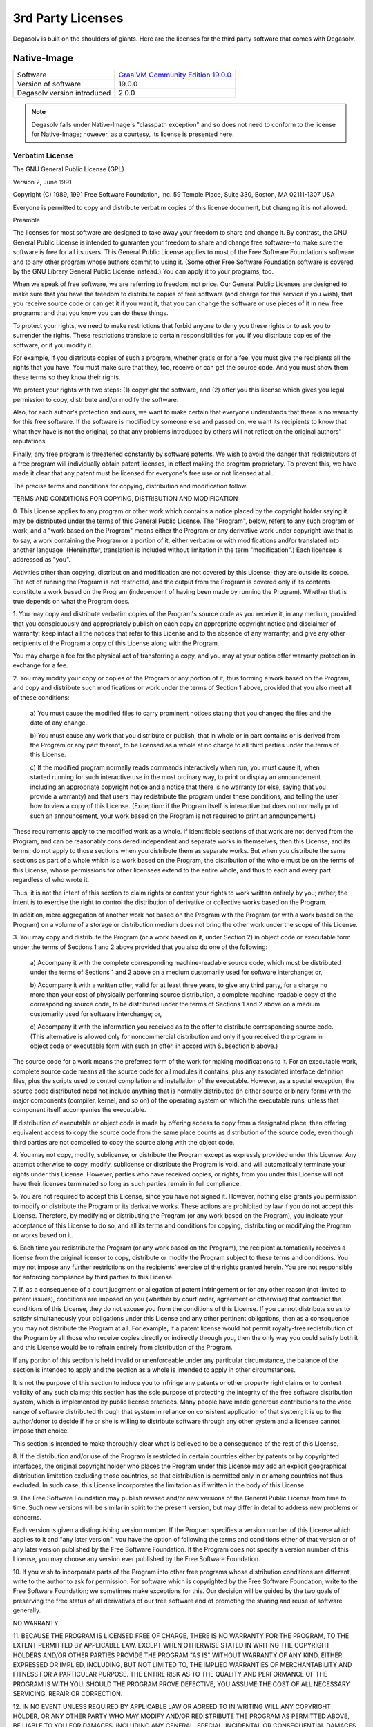 .. _3rd-party-licenses:

3rd Party Licenses
==================

Degasolv is built on the shoulders of giants. Here are the licenses for the
third party software that comes with Degasolv.

Native-Image
------------

+------------------------------+--------------------------------------+
| Software                     | `GraalVM Community Edition 19.0.0`_  |
+------------------------------+--------------------------------------+
| Version of software          | 19.0.0                               |
+------------------------------+--------------------------------------+
| Degasolv version introduced  | 2.0.0                                |
+------------------------------+--------------------------------------+

.. _GraalVM Community Edition 19.0.0: https://github.com/oracle/graal/releases/tag/vm-19.0.0

.. note:: Degasolv falls under Native-Image's "classpath exception"
     and so does not need to conform to the license for Native-Image;
     however, as a courtesy, its license is presented here.

Verbatim License
++++++++++++++++

The GNU General Public License (GPL)

Version 2, June 1991

Copyright (C) 1989, 1991 Free Software Foundation, Inc.
59 Temple Place, Suite 330, Boston, MA 02111-1307 USA

Everyone is permitted to copy and distribute verbatim copies of this license
document, but changing it is not allowed.

Preamble

The licenses for most software are designed to take away your freedom to share
and change it.  By contrast, the GNU General Public License is intended to
guarantee your freedom to share and change free software--to make sure the
software is free for all its users.  This General Public License applies to
most of the Free Software Foundation's software and to any other program whose
authors commit to using it.  (Some other Free Software Foundation software is
covered by the GNU Library General Public License instead.) You can apply it to
your programs, too.

When we speak of free software, we are referring to freedom, not price.  Our
General Public Licenses are designed to make sure that you have the freedom to
distribute copies of free software (and charge for this service if you wish),
that you receive source code or can get it if you want it, that you can change
the software or use pieces of it in new free programs; and that you know you
can do these things.

To protect your rights, we need to make restrictions that forbid anyone to deny
you these rights or to ask you to surrender the rights.  These restrictions
translate to certain responsibilities for you if you distribute copies of the
software, or if you modify it.

For example, if you distribute copies of such a program, whether gratis or for
a fee, you must give the recipients all the rights that you have.  You must
make sure that they, too, receive or can get the source code.  And you must
show them these terms so they know their rights.

We protect your rights with two steps: (1) copyright the software, and (2)
offer you this license which gives you legal permission to copy, distribute
and/or modify the software.

Also, for each author's protection and ours, we want to make certain that
everyone understands that there is no warranty for this free software.  If the
software is modified by someone else and passed on, we want its recipients to
know that what they have is not the original, so that any problems introduced
by others will not reflect on the original authors' reputations.

Finally, any free program is threatened constantly by software patents.  We
wish to avoid the danger that redistributors of a free program will
individually obtain patent licenses, in effect making the program proprietary.
To prevent this, we have made it clear that any patent must be licensed for
everyone's free use or not licensed at all.

The precise terms and conditions for copying, distribution and modification
follow.

TERMS AND CONDITIONS FOR COPYING, DISTRIBUTION AND MODIFICATION

0. This License applies to any program or other work which contains a notice
placed by the copyright holder saying it may be distributed under the terms of
this General Public License.  The "Program", below, refers to any such program
or work, and a "work based on the Program" means either the Program or any
derivative work under copyright law: that is to say, a work containing the
Program or a portion of it, either verbatim or with modifications and/or
translated into another language.  (Hereinafter, translation is included
without limitation in the term "modification".) Each licensee is addressed as
"you".

Activities other than copying, distribution and modification are not covered by
this License; they are outside its scope.  The act of running the Program is
not restricted, and the output from the Program is covered only if its contents
constitute a work based on the Program (independent of having been made by
running the Program).  Whether that is true depends on what the Program does.

1. You may copy and distribute verbatim copies of the Program's source code as
you receive it, in any medium, provided that you conspicuously and
appropriately publish on each copy an appropriate copyright notice and
disclaimer of warranty; keep intact all the notices that refer to this License
and to the absence of any warranty; and give any other recipients of the
Program a copy of this License along with the Program.

You may charge a fee for the physical act of transferring a copy, and you may
at your option offer warranty protection in exchange for a fee.

2. You may modify your copy or copies of the Program or any portion of it, thus
forming a work based on the Program, and copy and distribute such modifications
or work under the terms of Section 1 above, provided that you also meet all of
these conditions:

    a) You must cause the modified files to carry prominent notices stating
    that you changed the files and the date of any change.

    b) You must cause any work that you distribute or publish, that in whole or
    in part contains or is derived from the Program or any part thereof, to be
    licensed as a whole at no charge to all third parties under the terms of
    this License.

    c) If the modified program normally reads commands interactively when run,
    you must cause it, when started running for such interactive use in the
    most ordinary way, to print or display an announcement including an
    appropriate copyright notice and a notice that there is no warranty (or
    else, saying that you provide a warranty) and that users may redistribute
    the program under these conditions, and telling the user how to view a copy
    of this License.  (Exception: if the Program itself is interactive but does
    not normally print such an announcement, your work based on the Program is
    not required to print an announcement.)

These requirements apply to the modified work as a whole.  If identifiable
sections of that work are not derived from the Program, and can be reasonably
considered independent and separate works in themselves, then this License, and
its terms, do not apply to those sections when you distribute them as separate
works.  But when you distribute the same sections as part of a whole which is a
work based on the Program, the distribution of the whole must be on the terms
of this License, whose permissions for other licensees extend to the entire
whole, and thus to each and every part regardless of who wrote it.

Thus, it is not the intent of this section to claim rights or contest your
rights to work written entirely by you; rather, the intent is to exercise the
right to control the distribution of derivative or collective works based on
the Program.

In addition, mere aggregation of another work not based on the Program with the
Program (or with a work based on the Program) on a volume of a storage or
distribution medium does not bring the other work under the scope of this
License.

3. You may copy and distribute the Program (or a work based on it, under
Section 2) in object code or executable form under the terms of Sections 1 and
2 above provided that you also do one of the following:

    a) Accompany it with the complete corresponding machine-readable source
    code, which must be distributed under the terms of Sections 1 and 2 above
    on a medium customarily used for software interchange; or,

    b) Accompany it with a written offer, valid for at least three years, to
    give any third party, for a charge no more than your cost of physically
    performing source distribution, a complete machine-readable copy of the
    corresponding source code, to be distributed under the terms of Sections 1
    and 2 above on a medium customarily used for software interchange; or,

    c) Accompany it with the information you received as to the offer to
    distribute corresponding source code.  (This alternative is allowed only
    for noncommercial distribution and only if you received the program in
    object code or executable form with such an offer, in accord with
    Subsection b above.)

The source code for a work means the preferred form of the work for making
modifications to it.  For an executable work, complete source code means all
the source code for all modules it contains, plus any associated interface
definition files, plus the scripts used to control compilation and installation
of the executable.  However, as a special exception, the source code
distributed need not include anything that is normally distributed (in either
source or binary form) with the major components (compiler, kernel, and so on)
of the operating system on which the executable runs, unless that component
itself accompanies the executable.

If distribution of executable or object code is made by offering access to copy
from a designated place, then offering equivalent access to copy the source
code from the same place counts as distribution of the source code, even though
third parties are not compelled to copy the source along with the object code.

4. You may not copy, modify, sublicense, or distribute the Program except as
expressly provided under this License.  Any attempt otherwise to copy, modify,
sublicense or distribute the Program is void, and will automatically terminate
your rights under this License.  However, parties who have received copies, or
rights, from you under this License will not have their licenses terminated so
long as such parties remain in full compliance.

5. You are not required to accept this License, since you have not signed it.
However, nothing else grants you permission to modify or distribute the Program
or its derivative works.  These actions are prohibited by law if you do not
accept this License.  Therefore, by modifying or distributing the Program (or
any work based on the Program), you indicate your acceptance of this License to
do so, and all its terms and conditions for copying, distributing or modifying
the Program or works based on it.

6. Each time you redistribute the Program (or any work based on the Program),
the recipient automatically receives a license from the original licensor to
copy, distribute or modify the Program subject to these terms and conditions.
You may not impose any further restrictions on the recipients' exercise of the
rights granted herein.  You are not responsible for enforcing compliance by
third parties to this License.

7. If, as a consequence of a court judgment or allegation of patent
infringement or for any other reason (not limited to patent issues), conditions
are imposed on you (whether by court order, agreement or otherwise) that
contradict the conditions of this License, they do not excuse you from the
conditions of this License.  If you cannot distribute so as to satisfy
simultaneously your obligations under this License and any other pertinent
obligations, then as a consequence you may not distribute the Program at all.
For example, if a patent license would not permit royalty-free redistribution
of the Program by all those who receive copies directly or indirectly through
you, then the only way you could satisfy both it and this License would be to
refrain entirely from distribution of the Program.

If any portion of this section is held invalid or unenforceable under any
particular circumstance, the balance of the section is intended to apply and
the section as a whole is intended to apply in other circumstances.

It is not the purpose of this section to induce you to infringe any patents or
other property right claims or to contest validity of any such claims; this
section has the sole purpose of protecting the integrity of the free software
distribution system, which is implemented by public license practices.  Many
people have made generous contributions to the wide range of software
distributed through that system in reliance on consistent application of that
system; it is up to the author/donor to decide if he or she is willing to
distribute software through any other system and a licensee cannot impose that
choice.

This section is intended to make thoroughly clear what is believed to be a
consequence of the rest of this License.

8. If the distribution and/or use of the Program is restricted in certain
countries either by patents or by copyrighted interfaces, the original
copyright holder who places the Program under this License may add an explicit
geographical distribution limitation excluding those countries, so that
distribution is permitted only in or among countries not thus excluded.  In
such case, this License incorporates the limitation as if written in the body
of this License.

9. The Free Software Foundation may publish revised and/or new versions of the
General Public License from time to time.  Such new versions will be similar in
spirit to the present version, but may differ in detail to address new problems
or concerns.

Each version is given a distinguishing version number.  If the Program
specifies a version number of this License which applies to it and "any later
version", you have the option of following the terms and conditions either of
that version or of any later version published by the Free Software Foundation.
If the Program does not specify a version number of this License, you may
choose any version ever published by the Free Software Foundation.

10. If you wish to incorporate parts of the Program into other free programs
whose distribution conditions are different, write to the author to ask for
permission.  For software which is copyrighted by the Free Software Foundation,
write to the Free Software Foundation; we sometimes make exceptions for this.
Our decision will be guided by the two goals of preserving the free status of
all derivatives of our free software and of promoting the sharing and reuse of
software generally.

NO WARRANTY

11. BECAUSE THE PROGRAM IS LICENSED FREE OF CHARGE, THERE IS NO WARRANTY FOR
THE PROGRAM, TO THE EXTENT PERMITTED BY APPLICABLE LAW.  EXCEPT WHEN OTHERWISE
STATED IN WRITING THE COPYRIGHT HOLDERS AND/OR OTHER PARTIES PROVIDE THE
PROGRAM "AS IS" WITHOUT WARRANTY OF ANY KIND, EITHER EXPRESSED OR IMPLIED,
INCLUDING, BUT NOT LIMITED TO, THE IMPLIED WARRANTIES OF MERCHANTABILITY AND
FITNESS FOR A PARTICULAR PURPOSE.  THE ENTIRE RISK AS TO THE QUALITY AND
PERFORMANCE OF THE PROGRAM IS WITH YOU.  SHOULD THE PROGRAM PROVE DEFECTIVE,
YOU ASSUME THE COST OF ALL NECESSARY SERVICING, REPAIR OR CORRECTION.

12. IN NO EVENT UNLESS REQUIRED BY APPLICABLE LAW OR AGREED TO IN WRITING WILL
ANY COPYRIGHT HOLDER, OR ANY OTHER PARTY WHO MAY MODIFY AND/OR REDISTRIBUTE THE
PROGRAM AS PERMITTED ABOVE, BE LIABLE TO YOU FOR DAMAGES, INCLUDING ANY
GENERAL, SPECIAL, INCIDENTAL OR CONSEQUENTIAL DAMAGES ARISING OUT OF THE USE OR
INABILITY TO USE THE PROGRAM (INCLUDING BUT NOT LIMITED TO LOSS OF DATA OR DATA
BEING RENDERED INACCURATE OR LOSSES SUSTAINED BY YOU OR THIRD PARTIES OR A
FAILURE OF THE PROGRAM TO OPERATE WITH ANY OTHER PROGRAMS), EVEN IF SUCH HOLDER
OR OTHER PARTY HAS BEEN ADVISED OF THE POSSIBILITY OF SUCH DAMAGES.

END OF TERMS AND CONDITIONS

How to Apply These Terms to Your New Programs

If you develop a new program, and you want it to be of the greatest possible
use to the public, the best way to achieve this is to make it free software
which everyone can redistribute and change under these terms.

To do so, attach the following notices to the program.  It is safest to attach
them to the start of each source file to most effectively convey the exclusion
of warranty; and each file should have at least the "copyright" line and a
pointer to where the full notice is found.

    One line to give the program's name and a brief idea of what it does.

    Copyright (C) <year> <name of author>

    This program is free software; you can redistribute it and/or modify it
    under the terms of the GNU General Public License as published by the Free
    Software Foundation; either version 2 of the License, or (at your option)
    any later version.

    This program is distributed in the hope that it will be useful, but WITHOUT
    ANY WARRANTY; without even the implied warranty of MERCHANTABILITY or
    FITNESS FOR A PARTICULAR PURPOSE.  See the GNU General Public License for
    more details.

    You should have received a copy of the GNU General Public License along
    with this program; if not, write to the Free Software Foundation, Inc., 59
    Temple Place, Suite 330, Boston, MA 02111-1307 USA

Also add information on how to contact you by electronic and paper mail.

If the program is interactive, make it output a short notice like this when it
starts in an interactive mode:

    Gnomovision version 69, Copyright (C) year name of author Gnomovision comes
    with ABSOLUTELY NO WARRANTY; for details type 'show w'.  This is free
    software, and you are welcome to redistribute it under certain conditions;
    type 'show c' for details.

The hypothetical commands 'show w' and 'show c' should show the appropriate
parts of the General Public License.  Of course, the commands you use may be
called something other than 'show w' and 'show c'; they could even be
mouse-clicks or menu items--whatever suits your program.

You should also get your employer (if you work as a programmer) or your school,
if any, to sign a "copyright disclaimer" for the program, if necessary.  Here
is a sample; alter the names:

    Yoyodyne, Inc., hereby disclaims all copyright interest in the program
    'Gnomovision' (which makes passes at compilers) written by James Hacker.

    signature of Ty Coon, 1 April 1989

    Ty Coon, President of Vice

This General Public License does not permit incorporating your program into
proprietary programs.  If your program is a subroutine library, you may
consider it more useful to permit linking proprietary applications with the
library.  If this is what you want to do, use the GNU Library General Public
License instead of this License.


"CLASSPATH" EXCEPTION TO THE GPL

Certain source files distributed by Oracle America and/or its affiliates are
subject to the following clarification and special exception to the GPL, but
only where Oracle has expressly included in the particular source file's header
the words "Oracle designates this particular file as subject to the "Classpath"
exception as provided by Oracle in the LICENSE file that accompanied this code."

    Linking this library statically or dynamically with other modules is making
    a combined work based on this library.  Thus, the terms and conditions of
    the GNU General Public License cover the whole combination.

    As a special exception, the copyright holders of this library give you
    permission to link this library with independent modules to produce an
    executable, regardless of the license terms of these independent modules,
    and to copy and distribute the resulting executable under terms of your
    choice, provided that you also meet, for each linked independent module,
    the terms and conditions of the license of that module.  An independent
    module is a module which is not derived from or based on this library.  If
    you modify this library, you may extend this exception to your version of
    the library, but you are not obligated to do so.  If you do not wish to do
    so, delete this exception statement from your version.

Clojure and its Dependencies
----------------------------

All of Clojure, the langauge in which Degasolv was written, and its
dependencies essentially use the same license: The eclipse public license 1.0 .
It is presented below along with the names of the libraries used in Degasolv.

Clojure
+++++++

+------------------------------+--------------------------------------+
| Software                     | `Clojure Programming Language`_      |
+------------------------------+--------------------------------------+
| Author(s)                    | Rich Hickey and Contributors         |
+------------------------------+--------------------------------------+
| License type                 | Eclipse Public License 1.0           |
+------------------------------+--------------------------------------+
| Version of software          | 1.10.1                               |
+------------------------------+--------------------------------------+
| Degasolv version introduced  | 1.0.2                                |
+------------------------------+--------------------------------------+

.. _Clojure Programming Language: https://github.com/clojure/clojure/releases/tag/clojure-1.10.1

Serovers
++++++++

+------------------------------+--------------------------------------+
| Software                     | `Serovers`_                          |
+------------------------------+--------------------------------------+
| Author(s)                    | Daniel Jay Haskin                    |
+------------------------------+--------------------------------------+
| License type                 | Eclipse Public License               |
+------------------------------+--------------------------------------+
| Version of software          | 1.6.2                                |
+------------------------------+--------------------------------------+
| Degasolv version introduced  | 1.8.0                                |
+------------------------------+--------------------------------------+

.. _Serovers: https://gitlab.com/djhaskin987/serovers/-/tags/1.6.2


tools.cli
+++++++++

+------------------------------+--------------------------------------+
| Software                     | `tools.cli`_                         |
+------------------------------+--------------------------------------+
| Author(s)                    | Rich Hickey and contributors         |
+------------------------------+--------------------------------------+
| License type                 | Eclipse Public License 1.0           |
+------------------------------+--------------------------------------+
| Version of software          | 0.3.5                                |
+------------------------------+--------------------------------------+
| Degasolv version introduced  | 1.0.2                                |
+------------------------------+--------------------------------------+

.. _tools.cli: https://github.com/clojure/tools.cli/releases/tag/tools.cli-0.3.5

tagged
++++++

+------------------------------+--------------------------------------+
| Software                     | `tagged`_                            |
+------------------------------+--------------------------------------+
| Author(s)                    | Stephen E. Miner                     |
+------------------------------+--------------------------------------+
| License type                 | Eclipse Public License               |
+------------------------------+--------------------------------------+
| Version of software          | 0.5.0                                |
+------------------------------+--------------------------------------+
| Degasolv version introduced  | 1.0.2                                |
+------------------------------+--------------------------------------+

.. _tagged: https://github.com/miner/tagged

data.json
+++++++++

+------------------------------+--------------------------------------+
| Software                     | `data.json`_                         |
+------------------------------+--------------------------------------+
| Author(s)                    | Stuart Sierra                        |
+------------------------------+--------------------------------------+
| License type                 | Eclipse Public License 1.0           |
+------------------------------+--------------------------------------+
| Version of software          | 0.2.6                                |
+------------------------------+--------------------------------------+
| Degasolv version introduced  | 1.10.0                               |
+------------------------------+--------------------------------------+

.. _data.json: https://github.com/clojure/data.json/releases/tag/data.json-0.2.6


core.match
++++++++++

+------------------------------+--------------------------------------+
| Software                     | `core.match`_                        |
+------------------------------+--------------------------------------+
| Author(s)                    | David Nolen, Ambrose Bonnaire-       |
|                              | Sergeant, Rich Hickey & contributors |
+------------------------------+--------------------------------------+
| License type                 | Eclipse Public License 1.0           |
+------------------------------+--------------------------------------+
| Version of software          | 0.3.0-alpha5                         |
+------------------------------+--------------------------------------+
| Degasolv version introduced  | 1.0.2                                |
+------------------------------+--------------------------------------+

.. _core.match: https://github.com/clojure/core.match/releases/tag/core.match-0.3.0-alpha5

Eclipse Public License
++++++++++++++++++++++

                       Eclipse Public License - v 1.0

   THE ACCOMPANYING PROGRAM IS PROVIDED UNDER THE TERMS OF THIS ECLIPSE
   PUBLIC LICENSE ("AGREEMENT"). ANY USE, REPRODUCTION OR DISTRIBUTION OF
   THE PROGRAM CONSTITUTES RECIPIENT'S ACCEPTANCE OF THIS AGREEMENT.

   1. DEFINITIONS

   "Contribution" means:

   a) in the case of the initial Contributor, the initial code and
   documentation distributed under this Agreement, and

   b) in the case of each subsequent Contributor:

   i) changes to the Program, and

   ii) additions to the Program;

   where such changes and/or additions to the Program originate from and
   are distributed by that particular Contributor. A Contribution
   'originates' from a Contributor if it was added to the Program by such
   Contributor itself or anyone acting on such Contributor's behalf.
   Contributions do not include additions to the Program which: (i) are
   separate modules of software distributed in conjunction with the
   Program under their own license agreement, and (ii) are not derivative
   works of the Program.

   "Contributor" means any person or entity that distributes the Program.

   "Licensed Patents" mean patent claims licensable by a Contributor which
   are necessarily infringed by the use or sale of its Contribution alone
   or when combined with the Program.

   "Program" means the Contributions distributed in accordance with this
   Agreement.

   "Recipient" means anyone who receives the Program under this Agreement,
   including all Contributors.

   2. GRANT OF RIGHTS

   a) Subject to the terms of this Agreement, each Contributor hereby
   grants Recipient a non-exclusive, worldwide, royalty-free copyright
   license to reproduce, prepare derivative works of, publicly display,
   publicly perform, distribute and sublicense the Contribution of such
   Contributor, if any, and such derivative works, in source code and
   object code form.

   b) Subject to the terms of this Agreement, each Contributor hereby
   grants Recipient a non-exclusive, worldwide, royalty-free patent
   license under Licensed Patents to make, use, sell, offer to sell,
   import and otherwise transfer the Contribution of such Contributor, if
   any, in source code and object code form. This patent license shall
   apply to the combination of the Contribution and the Program if, at the
   time the Contribution is added by the Contributor, such addition of the
   Contribution causes such combination to be covered by the Licensed
   Patents. The patent license shall not apply to any other combinations
   which include the Contribution. No hardware per se is licensed
   hereunder.

   c) Recipient understands that although each Contributor grants the
   licenses to its Contributions set forth herein, no assurances are
   provided by any Contributor that the Program does not infringe the
   patent or other intellectual property rights of any other entity. Each
   Contributor disclaims any liability to Recipient for claims brought by
   any other entity based on infringement of intellectual property rights
   or otherwise. As a condition to exercising the rights and licenses
   granted hereunder, each Recipient hereby assumes sole responsibility to
   secure any other intellectual property rights needed, if any. For
   example, if a third party patent license is required to allow Recipient
   to distribute the Program, it is Recipient's responsibility to acquire
   that license before distributing the Program.

   d) Each Contributor represents that to its knowledge it has sufficient
   copyright rights in its Contribution, if any, to grant the copyright
   license set forth in this Agreement.

   3. REQUIREMENTS

   A Contributor may choose to distribute the Program in object code form
   under its own license agreement, provided that:

   a) it complies with the terms and conditions of this Agreement; and

   b) its license agreement:

   i) effectively disclaims on behalf of all Contributors all warranties
   and conditions, express and implied, including warranties or conditions
   of title and non-infringement, and implied warranties or conditions of
   merchantability and fitness for a particular purpose;

   ii) effectively excludes on behalf of all Contributors all liability
   for damages, including direct, indirect, special, incidental and
   consequential damages, such as lost profits;

   iii) states that any provisions which differ from this Agreement are
   offered by that Contributor alone and not by any other party; and

   iv) states that source code for the Program is available from such
   Contributor, and informs licensees how to obtain it in a reasonable
   manner on or through a medium customarily used for software exchange.

   When the Program is made available in source code form:

   a) it must be made available under this Agreement; and

   b) a copy of this Agreement must be included with each copy of the
   Program.

   Contributors may not remove or alter any copyright notices contained
   within the Program.

   Each Contributor must identify itself as the originator of its
   Contribution, if any, in a manner that reasonably allows subsequent
   Recipients to identify the originator of the Contribution.

   4. COMMERCIAL DISTRIBUTION

   Commercial distributors of software may accept certain responsibilities
   with respect to end users, business partners and the like. While this
   license is intended to facilitate the commercial use of the Program,
   the Contributor who includes the Program in a commercial product
   offering should do so in a manner which does not create potential
   liability for other Contributors. Therefore, if a Contributor includes
   the Program in a commercial product offering, such Contributor
   ("Commercial Contributor") hereby agrees to defend and indemnify every
   other Contributor ("Indemnified Contributor") against any losses,
   damages and costs (collectively "Losses") arising from claims, lawsuits
   and other legal actions brought by a third party against the
   Indemnified Contributor to the extent caused by the acts or omissions
   of such Commercial Contributor in connection with its distribution of
   the Program in a commercial product offering. The obligations in this
   section do not apply to any claims or Losses relating to any actual or
   alleged intellectual property infringement. In order to qualify, an
   Indemnified Contributor must: a) promptly notify the Commercial
   Contributor in writing of such claim, and b) allow the Commercial
   Contributor to control, and cooperate with the Commercial Contributor
   in, the defense and any related settlement negotiations. The
   Indemnified Contributor may participate in any such claim at its own
   expense.

   For example, a Contributor might include the Program in a commercial
   product offering, Product X. That Contributor is then a Commercial
   Contributor. If that Commercial Contributor then makes performance
   claims, or offers warranties related to Product X, those performance
   claims and warranties are such Commercial Contributor's responsibility
   alone. Under this section, the Commercial Contributor would have to
   defend claims against the other Contributors related to those
   performance claims and warranties, and if a court requires any other
   Contributor to pay any damages as a result, the Commercial Contributor
   must pay those damages.

   5. NO WARRANTY

   EXCEPT AS EXPRESSLY SET FORTH IN THIS AGREEMENT, THE PROGRAM IS
   PROVIDED ON AN "AS IS" BASIS, WITHOUT WARRANTIES OR CONDITIONS OF ANY
   KIND, EITHER EXPRESS OR IMPLIED INCLUDING, WITHOUT LIMITATION, ANY
   WARRANTIES OR CONDITIONS OF TITLE, NON-INFRINGEMENT, MERCHANTABILITY OR
   FITNESS FOR A PARTICULAR PURPOSE. Each Recipient is solely responsible
   for determining the appropriateness of using and distributing the
   Program and assumes all risks associated with its exercise of rights
   under this Agreement , including but not limited to the risks and costs
   of program errors, compliance with applicable laws, damage to or loss
   of data, programs or equipment, and unavailability or interruption of
   operations.

   6. DISCLAIMER OF LIABILITY

   EXCEPT AS EXPRESSLY SET FORTH IN THIS AGREEMENT, NEITHER RECIPIENT NOR
   ANY CONTRIBUTORS SHALL HAVE ANY LIABILITY FOR ANY DIRECT, INDIRECT,
   INCIDENTAL, SPECIAL, EXEMPLARY, OR CONSEQUENTIAL DAMAGES (INCLUDING
   WITHOUT LIMITATION LOST PROFITS), HOWEVER CAUSED AND ON ANY THEORY OF
   LIABILITY, WHETHER IN CONTRACT, STRICT LIABILITY, OR TORT (INCLUDING
   NEGLIGENCE OR OTHERWISE) ARISING IN ANY WAY OUT OF THE USE OR
   DISTRIBUTION OF THE PROGRAM OR THE EXERCISE OF ANY RIGHTS GRANTED
   HEREUNDER, EVEN IF ADVISED OF THE POSSIBILITY OF SUCH DAMAGES.

   7. GENERAL

   If any provision of this Agreement is invalid or unenforceable under
   applicable law, it shall not affect the validity or enforceability of
   the remainder of the terms of this Agreement, and without further
   action by the parties hereto, such provision shall be reformed to the
   minimum extent necessary to make such provision valid and enforceable.

   If Recipient institutes patent litigation against any entity (including
   a cross-claim or counterclaim in a lawsuit) alleging that the Program
   itself (excluding combinations of the Program with other software or
   hardware) infringes such Recipient's patent(s), then such Recipient's
   rights granted under Section 2(b) shall terminate as of the date such
   litigation is filed.

   All Recipient's rights under this Agreement shall terminate if it fails
   to comply with any of the material terms or conditions of this
   Agreement and does not cure such failure in a reasonable period of time
   after becoming aware of such noncompliance. If all Recipient's rights
   under this Agreement terminate, Recipient agrees to cease use and
   distribution of the Program as soon as reasonably practicable. However,
   Recipient's obligations under this Agreement and any licenses granted
   by Recipient relating to the Program shall continue and survive.

   Everyone is permitted to copy and distribute copies of this Agreement,
   but in order to avoid inconsistency the Agreement is copyrighted and
   may only be modified in the following manner. The Agreement Steward
   reserves the right to publish new versions (including revisions) of
   this Agreement from time to time. No one other than the Agreement
   Steward has the right to modify this Agreement. The Eclipse Foundation
   is the initial Agreement Steward. The Eclipse Foundation may assign the
   responsibility to serve as the Agreement Steward to a suitable separate
   entity. Each new version of the Agreement will be given a
   distinguishing version number. The Program (including Contributions)
   may always be distributed subject to the version of the Agreement under
   which it was received. In addition, after a new version of the
   Agreement is published, Contributor may elect to distribute the Program
   (including its Contributions) under the new version. Except as
   expressly stated in Sections 2(a) and 2(b) above, Recipient receives no
   rights or licenses to the intellectual property of any Contributor
   under this Agreement, whether expressly, by implication, estoppel or
   otherwise. All rights in the Program not expressly granted under this
   Agreement are reserved.

   This Agreement is governed by the laws of the State of New York and the
   intellectual property laws of the United States of America. No party to
   this Agreement will bring a legal action under this Agreement more than
   one year after the cause of action arose. Each party waives its rights
   to a jury trial in any resulting litigation.
